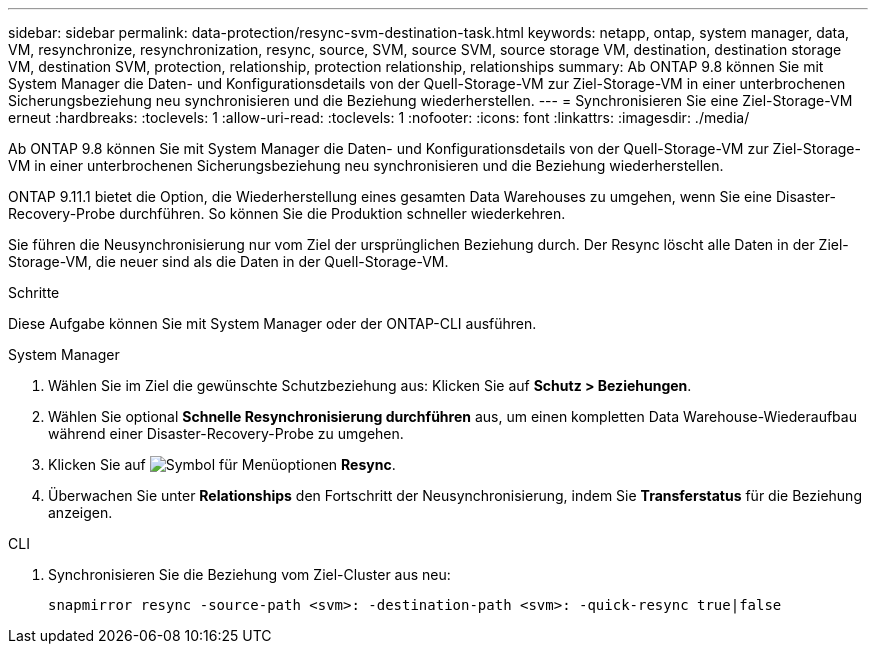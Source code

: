 ---
sidebar: sidebar 
permalink: data-protection/resync-svm-destination-task.html 
keywords: netapp, ontap, system manager, data, VM, resynchronize, resynchronization, resync, source, SVM, source SVM, source storage VM, destination, destination storage VM, destination SVM, protection, relationship, protection relationship, relationships 
summary: Ab ONTAP 9.8 können Sie mit System Manager die Daten- und Konfigurationsdetails von der Quell-Storage-VM zur Ziel-Storage-VM in einer unterbrochenen Sicherungsbeziehung neu synchronisieren und die Beziehung wiederherstellen. 
---
= Synchronisieren Sie eine Ziel-Storage-VM erneut
:hardbreaks:
:toclevels: 1
:allow-uri-read: 
:toclevels: 1
:nofooter: 
:icons: font
:linkattrs: 
:imagesdir: ./media/


[role="lead"]
Ab ONTAP 9.8 können Sie mit System Manager die Daten- und Konfigurationsdetails von der Quell-Storage-VM zur Ziel-Storage-VM in einer unterbrochenen Sicherungsbeziehung neu synchronisieren und die Beziehung wiederherstellen.

ONTAP 9.11.1 bietet die Option, die Wiederherstellung eines gesamten Data Warehouses zu umgehen, wenn Sie eine Disaster-Recovery-Probe durchführen. So können Sie die Produktion schneller wiederkehren.

Sie führen die Neusynchronisierung nur vom Ziel der ursprünglichen Beziehung durch. Der Resync löscht alle Daten in der Ziel-Storage-VM, die neuer sind als die Daten in der Quell-Storage-VM.

.Schritte
Diese Aufgabe können Sie mit System Manager oder der ONTAP-CLI ausführen.

[role="tabbed-block"]
====
.System Manager
--
. Wählen Sie im Ziel die gewünschte Schutzbeziehung aus: Klicken Sie auf *Schutz > Beziehungen*.
. Wählen Sie optional *Schnelle Resynchronisierung durchführen* aus, um einen kompletten Data Warehouse-Wiederaufbau während einer Disaster-Recovery-Probe zu umgehen.
. Klicken Sie auf image:icon_kabob.gif["Symbol für Menüoptionen"] *Resync*.
. Überwachen Sie unter *Relationships* den Fortschritt der Neusynchronisierung, indem Sie *Transferstatus* für die Beziehung anzeigen.


--
.CLI
--
. Synchronisieren Sie die Beziehung vom Ziel-Cluster aus neu:
+
[source, cli]
----
snapmirror resync -source-path <svm>: -destination-path <svm>: -quick-resync true|false
----


--
====